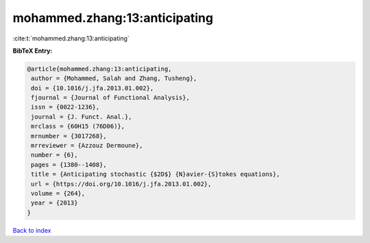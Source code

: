 mohammed.zhang:13:anticipating
==============================

:cite:t:`mohammed.zhang:13:anticipating`

**BibTeX Entry:**

.. code-block:: bibtex

   @article{mohammed.zhang:13:anticipating,
    author = {Mohammed, Salah and Zhang, Tusheng},
    doi = {10.1016/j.jfa.2013.01.002},
    fjournal = {Journal of Functional Analysis},
    issn = {0022-1236},
    journal = {J. Funct. Anal.},
    mrclass = {60H15 (76D06)},
    mrnumber = {3017268},
    mrreviewer = {Azzouz Dermoune},
    number = {6},
    pages = {1380--1408},
    title = {Anticipating stochastic {$2D$} {N}avier-{S}tokes equations},
    url = {https://doi.org/10.1016/j.jfa.2013.01.002},
    volume = {264},
    year = {2013}
   }

`Back to index <../By-Cite-Keys.rst>`_
